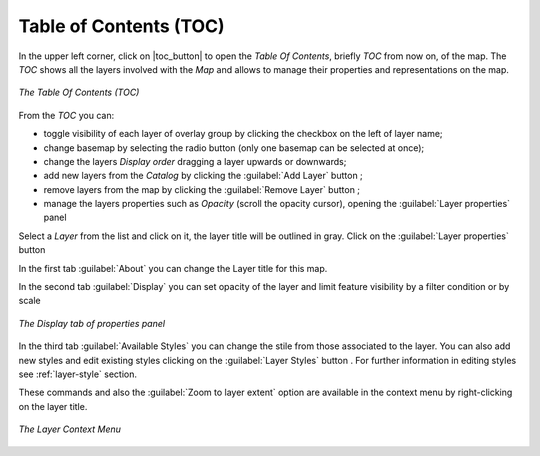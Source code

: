 .. _toc:

Table of Contents (TOC)
=======================

In the upper left corner, click on |toc_button| to open the *Table Of Contents*, briefly *TOC* from now on, of the map.
The *TOC* shows all the layers involved with the *Map* and allows to manage their properties and representations on the map.

.. |add_layer_button| image:: ./img/addlayer.png
    :width: 30px
    :height: 30px
    :align: middle

.. |remove_layer_button| image:: ./img/removelayer.png
    :width: 30px
    :height: 30px
    :align: middle

.. |layer_properties_button| image:: ./img/layerproperties.png
    :width: 30px
    :height: 30px
    :align: middle

.. |layer_styles_button| image:: ./img/layerstyles.png
    :width: 30px
    :height: 30px
    :align: middle


.. figure:: img/toc_panel.png
     :align: center
     :height: 400px

     *The Table Of Contents (TOC)*

From the *TOC* you can:

* toggle visibility of each layer of overlay group by clicking the checkbox on the left of layer name;
* change basemap by selecting the radio button (only one basemap can be selected at once);
* change the layers *Display order* dragging a layer upwards or downwards;
* add new layers from the *Catalog* by clicking the :guilabel:`Add Layer` button |add_layer_button|;
* remove layers from the map by clicking the :guilabel:`Remove Layer` button |remove_layer_button|;
* manage the layers properties such as *Opacity* (scroll the opacity cursor), opening the :guilabel:`Layer properties` panel


Select a *Layer* from the list and click on it, the layer title will be outlined in gray.
Click on the :guilabel:`Layer properties` button |layer_properties_button|

In the first tab :guilabel:`About` you can change the Layer title for this map.

In the second tab :guilabel:`Display` you can set opacity of the layer and limit feature visibility by a filter condition or by scale

.. figure:: img/layer_display_settings.png
     :align: center
     :height: 400px

     *The Display tab of properties panel*

In the third tab :guilabel:`Available Styles` you can change the stile from those associated to the layer.
You can also add new styles and edit existing styles clicking on the :guilabel:`Layer Styles` button |layer_styles_button|.
For further information in editing styles see :ref:`layer-style` section.

These commands and also the :guilabel:`Zoom to layer extent` option are available in the context menu by right-clicking on the layer title.

.. figure:: img/map_layer_context_menu.png
     :align: center



     *The Layer Context Menu*


